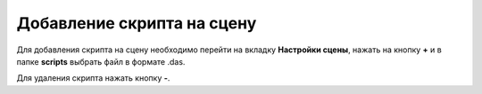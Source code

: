 ==================================
Добавление скрипта на сцену
==================================

Для добавления скрипта на сцену необходимо перейти на вкладку **Настройки сцены**, нажать на кнопку **+** и в папке **scripts** выбрать файл в формате .das.

Для удаления скрипта нажать кнопку **-**.